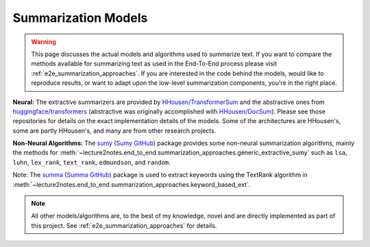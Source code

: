 .. _summarizers:

Summarization Models
====================

.. warning::
    This page discusses the actual models and algorithms used to summarize text. If you want to compare the methods available for summarizing text as used in the End-To-End process please visit :ref:`e2e_summarization_approaches`. If you are interested in the code behind the models, would like to reproduce results, or want to adapt upon the low-level summarization components, you're in the right place.

**Neural:** The extractive summarizers are provided by `HHousen/TransformerSum <https://github.com/HHousen/TransformerSum>`_ and the abstractive ones from `huggingface/transformers <https://github.com/huggingface/transformers>`_ (abstractive was originally accomplished with `HHousen/DocSum <https://github.com/HHousen/DocSum>`_). Please see those repositories for details on the exact implementation details of the models. Some of the architectures are HHousen's, some are partly HHousen's, and many are from other research projects.

**Non-Neural Algorithms:** The `sumy <https://pypi.org/project/sumy/>`_ (`Sumy GitHub <https://github.com/miso-belica/sumy>`_) package provides some non-neural summarization algorithms, mainly the methods for :meth:`~lecture2notes.end_to_end.summarization_approaches.generic_extractive_sumy` such as ``lsa``, ``luhn``, ``lex_rank``, ``text_rank``, ``edmundson``, and ``random``.

Note: The `summa <https://pypi.org/project/summa/>`_ (`Summa GitHub <https://github.com/summanlp/textrank>`_) package is used to extract keywords using the TextRank algorithm in :meth:`~lecture2notes.end_to_end.summarization_approaches.keyword_based_ext`.

.. note::
    All other models/algorithms are, to the best of my knowledge, novel and are directly implemented as part of this project. See :ref:`e2e_summarization_approaches` for details.
